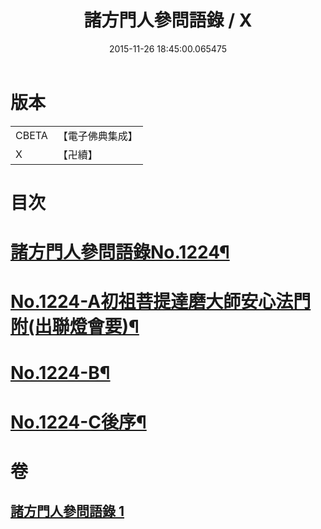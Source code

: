 #+TITLE: 諸方門人參問語錄 / X
#+DATE: 2015-11-26 18:45:00.065475
* 版本
 |     CBETA|【電子佛典集成】|
 |         X|【卍續】    |

* 目次
* [[file:KR6q0118_001.txt::001-0024b1][諸方門人參問語錄No.1224¶]]
* [[file:KR6q0118_001.txt::0029c1][No.1224-A初祖菩提達磨大師安心法門附(出聯燈會要)¶]]
* [[file:KR6q0118_001.txt::0030a7][No.1224-B¶]]
* [[file:KR6q0118_001.txt::0030b1][No.1224-C後序¶]]
* 卷
** [[file:KR6q0118_001.txt][諸方門人參問語錄 1]]
